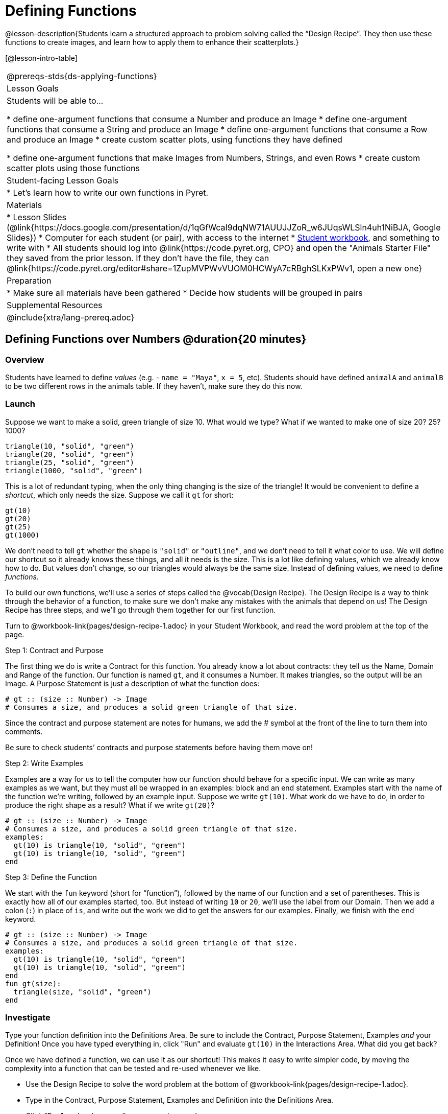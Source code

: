 = Defining Functions

@lesson-description{Students learn a structured approach to problem solving called the “Design Recipe”. They then use these functions to create images, and learn how to apply them to enhance their scatterplots.}

[@lesson-intro-table]
|===
@prereqs-stds{ds-applying-functions}
| Lesson Goals
| Students will be able to...

* define one-argument functions that consume a Number and produce an Image
* define one-argument functions that consume a String and produce an Image
* define one-argument functions that consume a Row and produce an Image
* create custom scatter plots, using functions they have defined

* define one-argument functions that make Images from Numbers, Strings, and even Rows
* create custom scatter plots using those functions

| Student-facing Lesson Goals
|

* Let's learn how to write our own functions in Pyret.

| Materials
|
* Lesson Slides (@link{https://docs.google.com/presentation/d/1qGfWcaI9dqNW71AUUJJZoR_w6JUqsWLSln4uh1NiBJA, Google Slides})
* Computer for each student (or pair), with access to the internet
* link:{pathwayrootdir}/workbook/workbook.pdf[Student workbook], and something to write with
* All students should log into @link{https://code.pyret.org, CPO} and open the "Animals Starter File" they saved from the prior lesson. If they don't have the file, they can @link{https://code.pyret.org/editor#share=1ZupMVPWvVUOM0HCWyA7cRBghSLKxPWv1, open a new one}

| Preparation
|
* Make sure all materials have been gathered
* Decide how students will be grouped in pairs

| Supplemental Resources
|

@include{xtra/lang-prereq.adoc}
|===

== Defining Functions over Numbers @duration{20 minutes}

=== Overview
Students have learned to define _values_ (e.g. - `name = "Maya"`, `x = 5`, etc). Students should have defined `animalA` and `animalB` to be two different rows in the animals table. If they haven't, make sure they do this now.

=== Launch
Suppose we want to make a solid, green triangle of size 10. What would we type? What if we wanted to make one of size 20? 25? 1000?
----
triangle(10, "solid", "green")
triangle(20, "solid", "green")
triangle(25, "solid", "green")
triangle(1000, "solid", "green")
----

This is a lot of redundant typing, when the only thing changing is the size of the triangle! It would be convenient to define a _shortcut_, which only needs the size. Suppose we call it `gt` for short:
----
gt(10)
gt(20)
gt(25)
gt(1000)
----

We don't need to tell `gt` whether the shape is `"solid"` or `"outline"`, and we don't need to tell it what color to use. We will define our shortcut so it already knows these things, and all it needs is the size. This is a lot like defining values, which we already know how to do. But values don't change, so our triangles would always be the same size. Instead of defining values, we need to define _functions_.

To build our own functions, we’ll use a series of steps called the @vocab{Design Recipe}. The Design Recipe is a way to think through the behavior of a function, to make sure we don’t make any mistakes with the animals that depend on us! The Design Recipe has three steps, and we’ll go through them together for our first function.

[.lesson-instruction]
Turn to @workbook-link{pages/design-recipe-1.adoc} in your Student Workbook, and read the word problem at the top of the page.

[.lesson-point]
Step 1: Contract and Purpose

The first thing we do is write a Contract for this function. You already know a lot about contracts: they tell us the Name, Domain and Range of the function. Our function is named `gt`, and it consumes a Number. It makes triangles, so the output will be an Image. A Purpose Statement is just a description of what the function does:

----
# gt :: (size :: Number) -> Image
# Consumes a size, and produces a solid green triangle of that size.
----

Since the contract and purpose statement are notes for humans, we add the # symbol at the front of the line to turn them into comments.

Be sure to check students’ contracts and purpose statements before having them move on!

[.lesson-point]
Step 2: Write Examples

Examples are a way for us to tell the computer how our function should behave for a specific input. We can write as many examples as we want, but they must all be wrapped in an examples: block and an end statement. Examples start with the name of the function we’re writing, followed by an example input. Suppose we write `gt(10)`. What work do we have to do, in order to produce the right shape as a result? What if we write `gt(20)`?

----
# gt :: (size :: Number) -> Image
# Consumes a size, and produces a solid green triangle of that size.
examples:
  gt(10) is triangle(10, "solid", "green")
  gt(10) is triangle(10, "solid", "green")
end
----

[.lesson-point]
Step 3: Define the Function

We start with the `fun` keyword (short for “function”), followed by the name of our function and a set of parentheses. This is exactly how all of our examples started, too. But instead of writing `10` or `20`, we’ll use the label from our Domain. Then we add a colon (`:`) in place of `is`, and write out the work we did to get the answers for our examples. Finally, we finish with the `end` keyword.

----
# gt :: (size :: Number) -> Image
# Consumes a size, and produces a solid green triangle of that size.
examples:
  gt(10) is triangle(10, "solid", "green")
  gt(10) is triangle(10, "solid", "green")
end
fun gt(size):
  triangle(size, "solid", "green")
end
----

=== Investigate
[.lesson-instruction]
Type your function definition into the Definitions Area. Be sure to include the Contract, Purpose Statement, Examples _and_ your Definition! Once you have typed everything in, click "Run" and evaluate `gt(10)` in the Interactions Area. What did you get back?

Once we have defined a function, we can use it as our shortcut! This makes it easy to write simpler code, by moving the complexity into a function that can be tested and re-used whenever we like.

[.lesson-instruction]
* Use the Design Recipe to solve the word problem at the bottom of @workbook-link{pages/design-recipe-1.adoc}.
* Type in the Contract, Purpose Statement, Examples and Definition into the Definitions Area.
* Click “Run”, and make sure all your examples pass!
* Type bc(20) into the Interactions Area. What happens?

=== Synthesize
Ask students what happens if they change one of the examples to be incorrect:
  gt(10) is triangle(99, "solid", "green")


== Defining Functions over Other Datatypes @duration{20 minutes}

=== Overview
Students deepen their understanding of function definition and the Design Recipe, by solving different kinds of problems.

=== Launch
Functions can consume values besides Numbers. For example, we might want to define a function called `sticker` that consumes a _Color_, and draws a star of that color:
----
sticker("blue") is star(50, "solid", "blue")
sticker("yellow") is star(50, "solid", "yellow")
----

Or a function called `nametag` that consumes a _Row_ from the animals table, and draws that animal's name in purple letters.
----
nametag(animalA) is text(animalA["name"], 10, "purple")
nametag(animalB) is text(animalB["name"], 10, "purple")
----

=== Investigate
[.lesson-instruction]
Turn to @workbook-link{pages/design-recipe-2.adoc}, and use the Design Recipe to write both of these functions.

== Custom Scatter Plot Images @duration{15 minutes}

=== Overview
Students discover _functions that consume other functions_, and compose a scatter plot function with one of the functions they've already defined.

=== Launch
Students have used Pyret functions that use Numbers, Strings, Images, and even Tables and Rows. Now they've written functions of their own that work with these datatypes. However, Pyret functions can even use _other functions_! Have students at the Contract for `image-scatter-plot`:
----
 image-scatter-plot :: (t :: Table, xs :: String, ys :: String, f :: (Row -> Image)) -> Image
----
This function looks a lot like the regular `scatter-plot` function. It takes in a table, and the names of columns to use for x- and y-values. Take a closer look at the third input...
----
...f :: (Row -> Image)...
----
_That looks like the contract for a function!_ Indeed, the third input to `image-scatter-plot` is named `f`, which itself is a function that consumes Rows and produces Images. In fact, students have just defined a function that does exactly that!

=== Investigate
[.lesson-instruction]
- Type `image-scatter-plot(animals-table, "pounds", "weeks", nametag)` into the Interactions Area. 
- What did you get?
- What other scatter plots could we create?

*Note:* the optional lesson @link{../ds-if-expressions/index.shtml, If Expressions} goes deeper into basic programming constructs, using `image-scatter-plot` to motivate more complex (and exciting!) plots.

=== Synthesize

Functions are powerful tools, for both mathematics and programming. They allow us to create reusable chunks of logic that can be tested to ensure correctness, and can be used over and over to solve different kinds of problems. A little later on, you'll learn how to combine, or _compose_ functions together, in order to handle more complex problems.

== Additional Exercises:

- @link{pages/design-recipe-3.adoc, Practice with the Design Recipe}